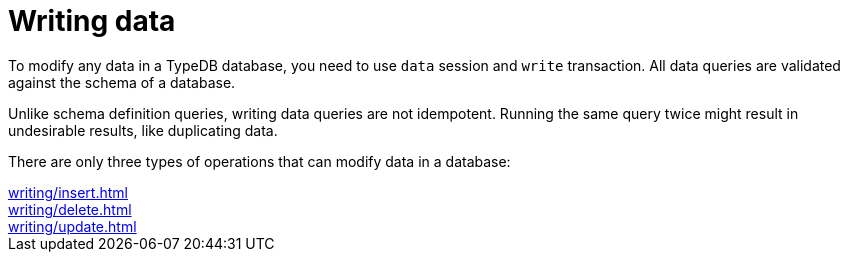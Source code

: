= Writing data
:page-no-toc: 1

[#_blank_heading]
== {blank}

To modify any data in a TypeDB database, you need to use `data` session and `write` transaction.
All data queries are validated against the schema of a database.

Unlike schema definition queries, writing data queries are not idempotent.
Running the same query twice might result in undesirable results, like duplicating data.

There are only three types of operations that can modify data in a database:

[cols-3]
--
.xref:writing/insert.adoc[]
[.clickable]
****

****

.xref:writing/delete.adoc[]
[.clickable]
****

****

.xref:writing/update.adoc[]
[.clickable]
****

****
--

